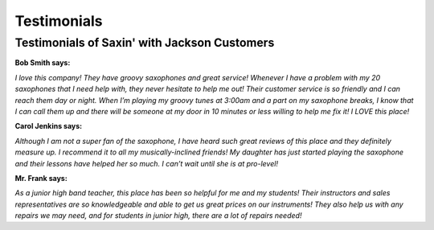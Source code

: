 Testimonials
============

Testimonials of Saxin' with Jackson Customers
---------------------------------------

**Bob Smith says:**

*I love this company! They have groovy saxophones and great service! Whenever
I have a problem with my 20 saxophones that I need help with, they never 
hesitate to help me out! Their customer service is so friendly and I can 
reach them day or night. When I’m playing my groovy tunes at 3:00am
and a part on my saxophone breaks, I know that I can call them up and 
there will be someone at my door in 10 minutes or less willing to help
me fix it! I LOVE this place!*

**Carol Jenkins says:**

*Although I am not a super fan of the saxophone, I have heard such great
reviews of this place and they definitely measure up. I recommend it to
all my musically-inclined friends! My daughter has just started playing
the saxophone and their lessons have helped her so much. I can’t wait
until she is at pro-level!*

**Mr. Frank says:**

*As a junior high band teacher, this place has been so helpful for me and
my students! Their instructors and sales representatives are so 
knowledgeable and able to get us great prices on our instruments! They 
also help us with any repairs we may need, and for students in junior 
high, there are a lot of repairs needed!*
